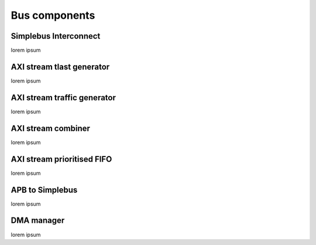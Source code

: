 ===============
Bus components
===============


-----------------------
Simplebus Interconnect
-----------------------

lorem ipsum

---------------------------
AXI stream tlast generator
---------------------------

lorem ipsum

-----------------------------
AXI stream traffic generator
-----------------------------

lorem ipsum

--------------------
AXI stream combiner
--------------------

lorem ipsum

----------------------------
AXI stream prioritised FIFO
----------------------------

lorem ipsum

-----------------
APB to Simplebus
-----------------

lorem ipsum

------------
DMA manager
------------

lorem ipsum
